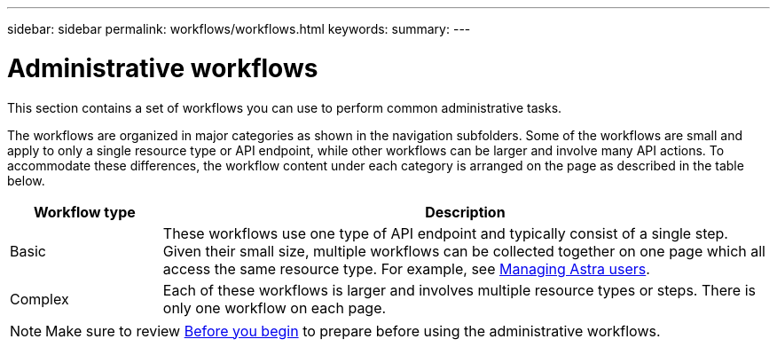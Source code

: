 ---
sidebar: sidebar
permalink: workflows/workflows.html
keywords:
summary:
---

= Administrative workflows
:hardbreaks:
:nofooter:
:icons: font
:linkattrs:
:imagesdir: ./media/

[.lead]
This section contains a set of workflows you can use to perform common administrative tasks.

The workflows are organized in major categories as shown in the navigation subfolders. Some of the workflows are small and apply to only a single resource type or API endpoint, while other workflows can be larger and involve many API actions. To accommodate these differences, the workflow content under each category is arranged on the page as described in the table below.

[cols="20,80"*,options="header"]
|===
|Workflow type
|Description
|Basic
|These workflows use one type of API endpoint and typically consist of a single step. Given their small size, multiple workflows can be collected together on one page which all access the same resource type. For example, see link:wf_api_user.html[Managing Astra users].
|Complex
|Each of these workflows is larger and involves multiple resource types or steps. There is only one workflow on each page.
|===

[NOTE]
Make sure to review link:before_workflow_processes.html[Before you begin] to prepare before using the administrative workflows.
